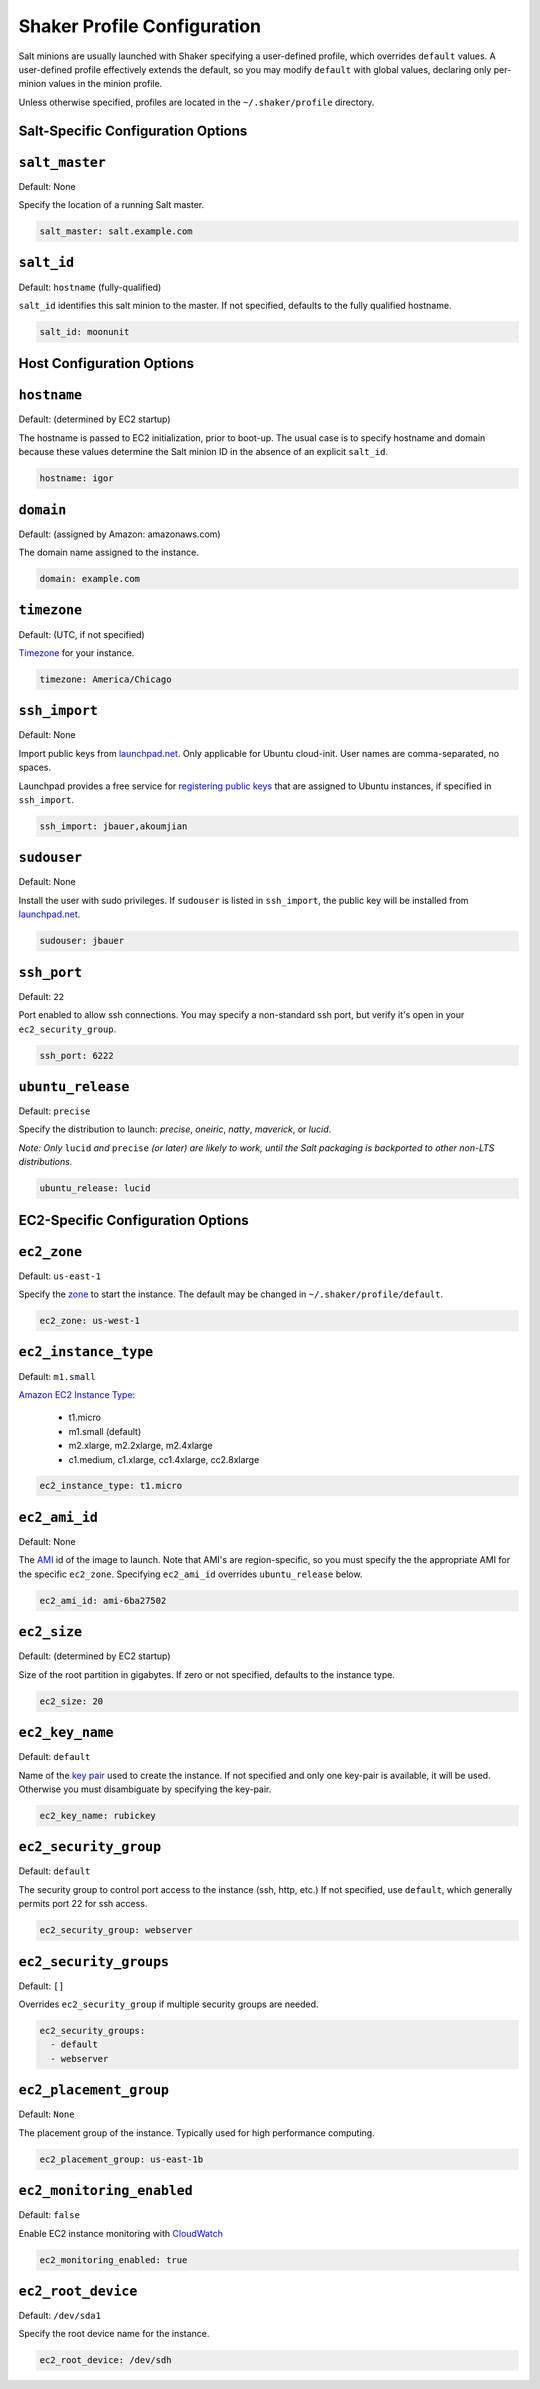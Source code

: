============================
Shaker Profile Configuration
============================

Salt minions are usually launched with Shaker specifying a
user-defined profile, which overrides ``default`` values.  A
user-defined profile effectively extends the default, so you may
modify ``default`` with global values, declaring only per-minion
values in the minion profile.

Unless otherwise specified, profiles are located in the
``~/.shaker/profile`` directory.

Salt-Specific Configuration Options
-----------------------------------

``salt_master``
---------------

Default: None

Specify the location of a running Salt master.

.. code-block:: yaml

    salt_master: salt.example.com

``salt_id``
------------

Default: ``hostname``  (fully-qualified)

``salt_id`` identifies this salt minion to the master.  If not
specified, defaults to the fully qualified hostname.

.. code-block:: yaml

    salt_id: moonunit


Host Configuration Options
--------------------------

``hostname``
-------------

Default: (determined by EC2 startup)

The hostname is passed to EC2 initialization, prior to boot-up.
The usual case is to specify hostname and domain because these
values determine the Salt minion ID in the absence of an explicit
``salt_id``.

.. code-block:: yaml

    hostname: igor

``domain``
----------

Default: (assigned by Amazon: amazonaws.com)

The domain name assigned to the instance.

.. code-block:: yaml

    domain: example.com


``timezone``
------------

Default: (UTC, if not specified)

`Timezone <http://en.wikipedia.org/wiki/List_of_tz_database_time_zones>`_
for your instance.

.. code-block:: yaml

    timezone: America/Chicago


``ssh_import``
--------------

Default: None

Import public keys from `launchpad.net <http://launchpad.net>`_.
Only applicable for Ubuntu cloud-init.  User names are
comma-separated, no spaces.

Launchpad provides a free service for
`registering public keys <https://help.launchpad.net/YourAccount/CreatingAnSSHKeyPair>`_
that are assigned to Ubuntu instances, if specified in ``ssh_import``.

.. code-block:: yaml

    ssh_import: jbauer,akoumjian

``sudouser``
------------

Default: None

Install the user with sudo privileges.  If ``sudouser`` is listed
in ``ssh_import``, the public key will be installed from
`launchpad.net <http://launchpad.net>`_.

.. code-block:: yaml

    sudouser: jbauer

``ssh_port``
------------

Default: ``22``

Port enabled to allow ssh connections.  You may specify a
non-standard ssh port, but verify it's open in your
``ec2_security_group``.

.. code-block:: yaml

    ssh_port: 6222

``ubuntu_release``
--------------

Default: ``precise``

Specify the distribution to launch: *precise*, *oneiric*, *natty*, *maverick*, or *lucid*.

*Note: Only* ``lucid`` *and* ``precise`` *(or later) are likely to work, until the Salt
packaging is backported to other non-LTS distributions.*

.. code-block:: yaml

    ubuntu_release: lucid

EC2-Specific Configuration Options
----------------------------------

``ec2_zone``
------------

Default: ``us-east-1``

Specify the
`zone <http://aws.amazon.com/ec2/faqs/#How_isolated_are_Availability_Zones_from_one_another>`_
to start the instance.   The default may be changed in ``~/.shaker/profile/default``.

.. code-block:: yaml

    ec2_zone: us-west-1


``ec2_instance_type``
---------------------

Default: ``m1.small``

`Amazon EC2 Instance Type <Specify the http://aws.amazon.com/ec2/instance-types/>`_:

 * t1.micro
 * m1.small  (default)
 * m2.xlarge, m2.2xlarge, m2.4xlarge
 * c1.medium, c1.xlarge, cc1.4xlarge, cc2.8xlarge

.. code-block:: yaml

    ec2_instance_type: t1.micro

``ec2_ami_id``
--------------

Default: None

The `AMI <http://aws.amazon.com/amis>`_ id of the image to launch.
Note that AMI's are region-specific, so you must specify the the
appropriate AMI for the specific ``ec2_zone``.  Specifying
``ec2_ami_id`` overrides ``ubuntu_release`` below.

.. code-block:: yaml

    ec2_ami_id: ami-6ba27502

``ec2_size``
------------

Default: (determined by EC2 startup)

Size of the root partition in gigabytes.  If zero or not specified,
defaults to the instance type.

.. code-block:: yaml

    ec2_size: 20

``ec2_key_name``
----------------

Default: ``default``

Name of the
`key pair <http://docs.amazonwebservices.com/AWSEC2/latest/UserGuide/generating-a-keypair.html>`_
used to create the instance. If not specified and only one key-pair is available, it will be
used.  Otherwise you must disambiguate by specifying the key-pair.

.. code-block:: yaml

    ec2_key_name: rubickey

``ec2_security_group``
----------------------

Default: ``default``

The security group to control port access to the instance (ssh,
http, etc.)  If not specified, use ``default``, which generally
permits port 22 for ssh access.

.. code-block:: yaml

    ec2_security_group: webserver

``ec2_security_groups``
-----------------------

Default: ``[]``

Overrides ``ec2_security_group`` if multiple security groups are needed.

.. code-block:: yaml

    ec2_security_groups:
      - default
      - webserver

``ec2_placement_group``
-----------------------

Default: ``None``

The placement group of the instance. Typically used for high
performance computing.

.. code-block:: yaml

    ec2_placement_group: us-east-1b

``ec2_monitoring_enabled``
--------------------------

Default: ``false``

Enable EC2 instance monitoring with
`CloudWatch <http://aws.amazon.com/cloudwatch/>`_

.. code-block:: yaml

    ec2_monitoring_enabled: true

``ec2_root_device``
-------------------

Default: ``/dev/sda1``

Specify the root device name for the instance.

.. code-block:: yaml

    ec2_root_device: /dev/sdh
